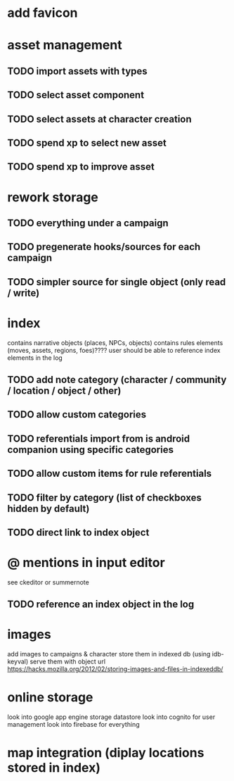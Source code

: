 * add favicon

* asset management
** TODO import assets with types
** TODO select asset component
** TODO select assets at character creation
** TODO spend xp to select new asset
** TODO spend xp to improve asset

* rework storage
** TODO everything under a campaign
** TODO pregenerate hooks/sources for each campaign
** TODO simpler source for single object (only read / write)

* index
contains narrative objects (places, NPCs, objects)
contains rules elements (moves, assets, regions, foes)????
user should be able to reference index elements in the log
** TODO add note category (character / community / location / object / other)
** TODO allow custom categories
** TODO referentials import from is android companion using specific categories
** TODO allow custom items for rule referentials
** TODO filter by category (list of checkboxes hidden by default)
** TODO direct link to index object


* @ mentions in input editor
see ckeditor or summernote
** TODO reference an index object in the log

* images
add images to campaigns & character
store them in indexed db (using idb-keyval)
serve them with object url
https://hacks.mozilla.org/2012/02/storing-images-and-files-in-indexeddb/

* online storage
look into google app engine storage datastore
look into cognito for user management
look into firebase for everything

* map integration (diplay locations stored in index)
